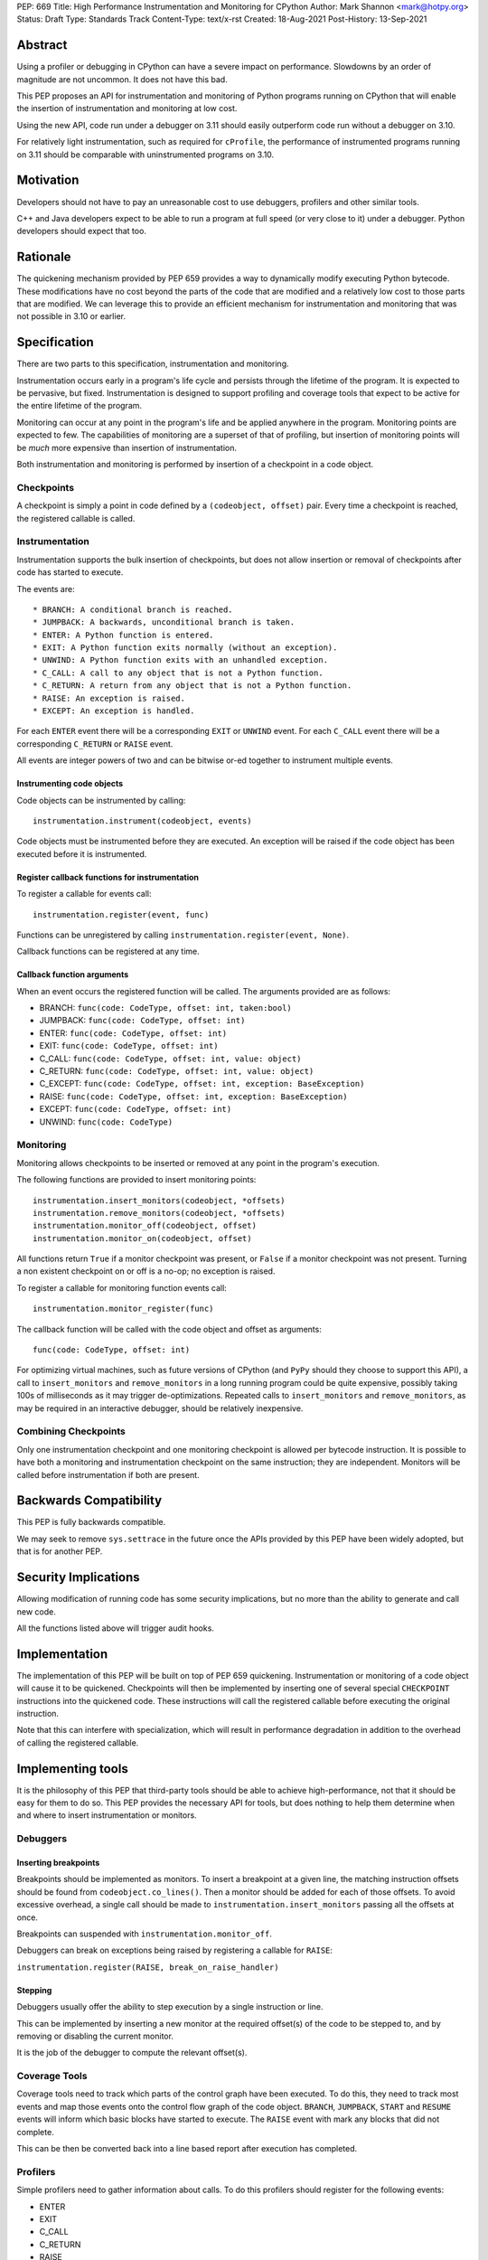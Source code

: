 PEP: 669
Title: High Performance Instrumentation and Monitoring for CPython
Author: Mark Shannon <mark@hotpy.org>
Status: Draft
Type: Standards Track
Content-Type: text/x-rst
Created: 18-Aug-2021
Post-History: 13-Sep-2021


Abstract
========

Using a profiler or debugging in CPython can have a severe impact on
performance. Slowdowns by an order of magnitude are not uncommon.
It does not have this bad.

This PEP proposes an API for instrumentation and monitoring of Python
programs running on CPython that will enable the insertion of instrumentation
and monitoring at low cost.

Using the new API, code run under a debugger on 3.11 should easily outperform
code run without a debugger on 3.10.

For relatively light instrumentation, such as required for ``cProfile``,
the performance of instrumented programs running on 3.11 should be 
comparable with uninstrumented programs on 3.10.

Motivation
==========

Developers should not have to pay an unreasonable cost to use debuggers,
profilers and other similar tools.

C++ and Java developers expect to be able to run a program at full speed
(or very close to it) under a debugger.
Python developers should expect that too.

Rationale
=========

The quickening mechanism provided by PEP 659 provides a way to dynamically
modify executing Python bytecode. These modifications have no cost beyond
the parts of the code that are modified and a relatively low cost to those
parts that are modified. We can leverage this to provide an efficient
mechanism for instrumentation and monitoring that was not possible in 3.10
or earlier.

Specification
=============

There are two parts to this specification, instrumentation and monitoring.

Instrumentation occurs early in a program's life cycle and persists through
the lifetime of the program. It is expected to be pervasive, but fixed.
Instrumentation is designed to support profiling and coverage tools that 
expect to be active for the entire lifetime of the program.

Monitoring can occur at any point in the program's life and be applied
anywhere in the program. Monitoring points are expected to few.
The capabilities of monitoring are a superset of that of profiling,
but insertion of monitoring points will be *much* more
expensive than insertion of instrumentation.

Both instrumentation and monitoring is performed by insertion of a
checkpoint in a code object.

Checkpoints
-----------

A checkpoint is simply a point in code defined by a 
``(codeobject, offset)`` pair.
Every time a checkpoint is reached, the registered callable is called.

Instrumentation
---------------

Instrumentation supports the bulk insertion of checkpoints, but does not
allow insertion or removal of checkpoints after code has started to execute.

The events are::

  * BRANCH: A conditional branch is reached. 
  * JUMPBACK: A backwards, unconditional branch is taken.
  * ENTER: A Python function is entered.
  * EXIT: A Python function exits normally (without an exception).
  * UNWIND: A Python function exits with an unhandled exception.
  * C_CALL: A call to any object that is not a Python function.
  * C_RETURN: A return from any object that is not a Python function.
  * RAISE: An exception is raised.
  * EXCEPT: An exception is handled.

For each ``ENTER`` event there will be a corresponding
``EXIT`` or ``UNWIND`` event.
For each ``C_CALL`` event there will be a corresponding
``C_RETURN`` or ``RAISE`` event.

All events are integer powers of two and can be bitwise or-ed together to
instrument multiple events.

Instrumenting code objects
''''''''''''''''''''''''''

Code objects can be instrumented by calling::

  instrumentation.instrument(codeobject, events)

Code objects must be instrumented before they are executed.
An exception will be raised if the code object has been executed before it
is instrumented.

Register callback functions for instrumentation
'''''''''''''''''''''''''''''''''''''''''''''''

To register a callable for events call::

  instrumentation.register(event, func)

Functions can be unregistered by calling
``instrumentation.register(event, None)``.

Callback functions can be registered at any time.

Callback function arguments
'''''''''''''''''''''''''''

When an event occurs the registered function will be called.
The arguments provided are as follows:

* BRANCH: ``func(code: CodeType, offset: int, taken:bool)``
* JUMPBACK: ``func(code: CodeType, offset: int)``
* ENTER: ``func(code: CodeType, offset: int)``
* EXIT: ``func(code: CodeType, offset: int)``
* C_CALL: ``func(code: CodeType, offset: int, value: object)``
* C_RETURN: ``func(code: CodeType, offset: int, value: object)``
* C_EXCEPT: ``func(code: CodeType, offset: int, exception: BaseException)``
* RAISE: ``func(code: CodeType, offset: int, exception: BaseException)``
* EXCEPT: ``func(code: CodeType, offset: int)``
* UNWIND: ``func(code: CodeType)``

Monitoring
----------

Monitoring allows checkpoints to be inserted or removed at any
point in the program's execution.

The following functions are provided to insert monitoring points::

  instrumentation.insert_monitors(codeobject, *offsets)
  instrumentation.remove_monitors(codeobject, *offsets)
  instrumentation.monitor_off(codeobject, offset)
  instrumentation.monitor_on(codeobject, offset)

All functions return ``True`` if a monitor checkpoint was present,
or ``False`` if a monitor checkpoint was not present.
Turning a non existent checkpoint on or off is a no-op;
no exception is raised.

To register a callable for monitoring function events call::

  instrumentation.monitor_register(func)

The callback function will be called with the code object and offset as arguments::

  func(code: CodeType, offset: int)

For optimizing virtual machines, such as future versions of CPython
(and ``PyPy`` should they choose to support this API), a call to
``insert_monitors`` and ``remove_monitors`` in a long running program
could be quite expensive, possibly taking 100s of milliseconds as it
may trigger de-optimizations. Repeated calls to ``insert_monitors``
and ``remove_monitors``, as may be required in an interactive debugger,
should be relatively inexpensive.

Combining Checkpoints
---------------------

Only one instrumentation checkpoint and one monitoring checkpoint is allowed
per bytecode instruction. It is possible to have both a monitoring and
instrumentation checkpoint on the same instruction; they are independent.
Monitors will be called before instrumentation if both are present.


Backwards Compatibility
=======================

This PEP is fully backwards compatible.

We may seek to remove ``sys.settrace`` in the future once the APIs provided
by this PEP have been widely adopted, but that is for another PEP.


Security Implications
=====================

Allowing modification of running code has some security implications,
but no more than the ability to generate and call new code.

All the functions listed above will trigger audit hooks.


Implementation
==============

The implementation of this PEP will be built on top of PEP 659 quickening.
Instrumentation or monitoring of a code object will cause it to be quickened.
Checkpoints will then be implemented by inserting one of several special
``CHECKPOINT`` instructions into the quickened code. These instructions
will call the registered callable before executing the original instruction.

Note that this can interfere with specialization, which will result in
performance degradation in addition to the overhead of calling the
registered callable.

Implementing tools
==================

It is the philosophy of this PEP that third-party tools should be able to
achieve high-performance, not that it should be easy for them to do so.
This PEP provides the necessary API for tools, but does nothing to help 
them determine when and where to insert instrumentation or monitors.

Debuggers
---------

Inserting breakpoints
'''''''''''''''''''''

Breakpoints should be implemented as monitors.
To insert a breakpoint at a given line, the matching instruction offsets
should be found from ``codeobject.co_lines()``.
Then a monitor should be added for each of those offsets.
To avoid excessive overhead, a single call should be made to
``instrumentation.insert_monitors`` passing all the offsets at once.

Breakpoints can suspended with ``instrumentation.monitor_off``.

Debuggers can break on exceptions being raised by registering a callable 
for ``RAISE``:

``instrumentation.register(RAISE, break_on_raise_handler)``

Stepping
''''''''

Debuggers usually offer the ability to step execution by a
single instruction or line.

This can be implemented by inserting a new monitor at the required
offset(s) of the code to be stepped to,
and by removing or disabling the current monitor.

It is the job of the debugger to compute the relevant offset(s).

Coverage Tools
--------------

Coverage tools need to track which parts of the control graph have been
executed. To do this, they need to track most events and map those events
onto the control flow graph of the code object.
``BRANCH``, ``JUMPBACK``, ``START`` and ``RESUME`` events will inform which
basic blocks have started to execute.
The ``RAISE`` event with mark any blocks that did not complete.

This can be then be converted back into a line based report after execution
has completed.

Profilers
---------

Simple profilers need to gather information about calls.
To do this profilers should register for the following events:

* ENTER
* EXIT
* C_CALL
* C_RETURN
* RAISE
* EXCEPT
* UNWIND

Line based profilers
''''''''''''''''''''

Line based profilers will also need to handle ``BRANCH`` and ``JUMPBACK``
events.
Beware that handling these extra events will have a large performance impact.

.. note::

  Instrumenting profilers have a significant overhead and will distort the
  results of profiling. Unless you need exact call counts,
  consider using a statistical profiler.

Open Issues
===========

[Any points that are still being decided/discussed.]


References
==========

[A collection of URLs used as references through the PEP.]


Copyright
=========

This document is placed in the public domain or under the
CC0-1.0-Universal license, whichever is more permissive.



..
    Local Variables:
    mode: indented-text
    indent-tabs-mode: nil
    sentence-end-double-space: t
    fill-column: 70
    coding: utf-8
    End:
